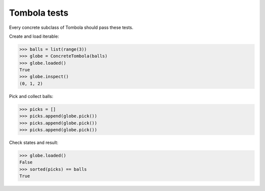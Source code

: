 =======
Tombola tests
=======

Every concrete subclass of Tombola should pass these tests.

Create and load iterable:

>>> balls = list(range(3))
>>> globe = ConcreteTombola(balls)
>>> globe.loaded()
True
>>> globe.inspect()
(0, 1, 2)

Pick and collect balls:

>>> picks = []
>>> picks.append(globe.pick())
>>> picks.append(globe.pick())
>>> picks.append(globe.pick())

Check states and result:

>>> globe.loaded()
False
>>> sorted(picks) == balls
True
